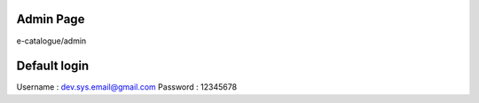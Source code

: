 *******************
Admin Page
*******************

e-catalogue/admin

*******************
Default login
*******************

Username	:	dev.sys.email@gmail.com
Password	:	12345678
